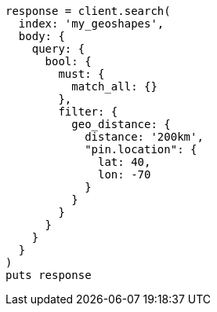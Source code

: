 [source, ruby]
----
response = client.search(
  index: 'my_geoshapes',
  body: {
    query: {
      bool: {
        must: {
          match_all: {}
        },
        filter: {
          geo_distance: {
            distance: '200km',
            "pin.location": {
              lat: 40,
              lon: -70
            }
          }
        }
      }
    }
  }
)
puts response
----
